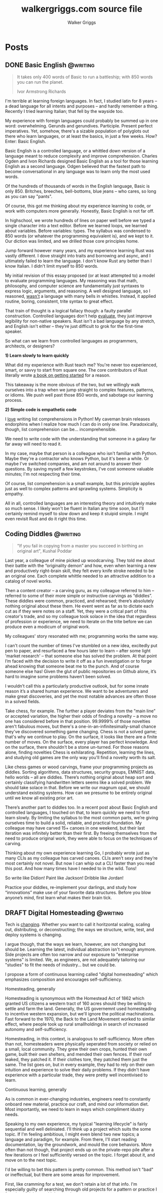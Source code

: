 :CONFIG:
#+hugo_base_dir: ./
#+hugo_section: ./
#+hugo_weight: auto
#+hugo_autoset_lastmod: t

#+seq_todo: TODO DRAFT DONE
#+options: creator:t
#+property: header-args :eval never-export
:END:

#+title: walkergriggs.com source file
#+author: Walker Griggs
#+email: walkergriggs.com

#+macro: youtube @@html:<iframe src="https://www.youtube-nocookie.com/embed/$1" allowfullscreen title="YouTube"></iframe>@@

#+hugo_paired_shortcodes: youtube

* Posts
:PROPERTIES:
:export_hugo_section: posts
:END:
** DONE Basic English                                              :@writing:
:PROPERTIES:
:export_file_name: basic_english
:export_date: 2022-08-03
:END:

#+BEGIN_QUOTE
It takes only 400 words of Basic to run a battleship; with 850 words you can run the planet.

Ivor Armstrong Richards
#+END_QUOTE

I'm terrible at learning foreign languages. In fact, I studied latin for 8 years -- a dead language for all intents and purposes -- and hardly remember a thing. Recently I tried learning Italian; that fell by the wayside too.

My experience with foreign languages could probably be summed up in one word: overwhelming. Gerunds and gerundives. Participle. Present perfect imperatives. Yet, somehow, there's a sizable population of polyglots out there who learn languages, or at least the basics, in just a few weeks. How? Enter: Basic English.

Basic English is a controlled language, or a whittled down version of a language meant to reduce complexity and improve comprehension. Charles Ogden and Ivon Richards designed Basic English as a tool for those learning English as a second language. Odgen believed that the fastest path to become conversational in any language was to learn only the most used words.

Of the hundreds of thousands of words in the English language, Basic is only 850. Britches, breeches, bell-bottoms, blue jeans -- who cares, so long as you can say "pants".

Of course, this got me thinking about my experience learning to code, or work with computers more generally. Honestly, Basic English is not far off.

In highschool, we wrote hundreds of lines on paper well before we typed a single character into a text editor. Before we learned loops, we learned about variables. Before variables: types. The syllabus was condensed to 850 words (or whatever the programming equivalent is), and we kept to it. Our diction was limited, and we drilled those core principles home.

Jump forward however many years, and my experience learning Rust was vastly different. I dove straight into traits and borrowing and async, and I ultimately failed to learn the language. I don't know Rust any better than I know Italian. I didn't limit myself to 850 words.

My initial revision of this essay proposed (or at least attempted to) a model to evaluate programming languages. My reasoning was that math, philosophy, and computer science are fundamentally just syntaxes to express logic, arguments, and reasoning. A well designed language, so I reasoned, _wasn't_ a language with many bells in whistles. Instead, it applied routine, boring, consistent, trite syntax to great effect.

That train of thought is a logical fallacy though: a faulty parallel construction. Controlled languages don't help _evaluate_, they just improve legibility for non-native speakers. Rust isn't a bad language by any stretch, and English isn't either -- they're just difficult to grok for the first-time speaker.

So what can we learn from controlled languages as programmers, architects, or designers?

**1) Learn slowly to learn quickly**

What did my experience with Rust teach me? You're never too experienced, smart, or savvy to start from square one. The core contributors of Rust literally wrote [[https://doc.rust-lang.org/stable/book/][a book on getting started]] for a reason.

This takeaway is the more obvious of the two, but we willingly walk ourselves into a trap when we jump straight to complex features, patterns, or idioms. We push well past those 850 words, and sabotage our learning process.

**2) Simple code is empathetic code**

I _love_ writing list comprehensions in Python! My caveman brain releases endorphins when I realize how much I can do in only one line. Paradoxically, though, list comprehension can be... incomprehensible.

We need to write code with the understanding that someone in a galaxy far far away will need to read it.

In my case, maybe that person is a colleague who isn't familiar with Python. Maybe they're a contractor who knows Python, but it's been a while. Or maybe I've switched companies, and am not around to answer their questions. By saving myself a few keystrokes, I've cost someone valuable minutes; I'm not respecting their time.

Of course, list comprehension is a small example, but this principle applies just as well to complex patterns and sprawling systems. Simplicity is empathy.

All in all, controlled languages are an interesting theory and intuitively make so much sense. I likely won't be fluent in Italian any time soon, but I'll certainly remind myself to slow down and keep it stuipid simple. I might even revisit Rust and do it right this time.
** Coding Diddles                                                  :@writing:
:PROPERTIES:
:export_file_name: coding_diddles
:export_date: 2022-08-07
:END:

#+begin_quote
"If you fail in copying from a master you succeed in birthing an original art", Kushal Poddar
#+end_quote

Last year, a colleague of mine picked up woodcarving. They told me about their battle with the “originality demon” and how, even when learning a new and productively right-brain skill, they felt every knife stroke needed to be an original one. Each complete whittle needed to an attractive addition to a catalog of novel works.

Then a content creator – a carving guru, as my colleague referred to him – referred to some of their more simple or instructive carvings as “diddles”. These diddles were common, practiced, and rehearsed; there’s absolutely nothing original about these them. He event went as far as to dictate each cut as if they were notes on a staff. Yet, they were a critical part of this creator's trade, and so my colleague took solace in the idea that regardless of profession or experience, we need to iterate on the trite before we can produce even a modicum of original work.

My colleagues' story resonated with me; programming works the same way.

I can't count the number of times I've stumbled on a new idea, excitedly put pen to paper, and resurfaced a few hours later to learn -- after some light 'market research' -- that someone else has solved the problem. At that point I’m faced with the decision to write it off as a fun investigation or to forge ahead knowing that someone beat me to the punch. And of course someone else has! Given the glut of public repositories on Github alone, it’s hard to imagine some problems haven’t been solved.

I wouldn’t call this a particularly productive outlook, but for some innate reason it’s a shared human experience. We want to be adventurers and make great discoveries, and yet the most notable advances are often those in a solved fields.

Take chess, for example. The further a player deviates from the "main line" or accepted variation, the higher their odds of finding a novelty -- a move no one has considered before in that position. 99.9999% of those novelties aren't fabulous moves, but there's a one-in-an-infinitesimally-small chance they've discovered something game changing. Chess is not a solved game; that's why we continue to play. On the surface, it looks like there are a finite number of moves. On the surface, every player has perfect knowledge. And on the surface, there shouldn't be a stone un-turned. For those reasons alone, finding novelties Chess is exhilarating. Repetition, learning the lines, and studying old games are the only way you'll find a novelty worth its salt.

Like chess games or wood carvings, frame your programming projects as diddles. Sorting algorithms, data structures, security groups, EMNIST data, hello worlds – all are diddles. There’s nothing original about heap sort and certainly classifying handwritten letters seems like a solved problem. We should take solace in that. Before we write our magnum opal, we should understand existing systems. How can we presume to be entirely original until we know all existing prior art.

There’s another part to diddles too. In a recent post about Basic English and controlled languages, I touched on that, to learn quickly we need to first learn slowly. By limiting the syllabus to the most common parts, we’re giving ourselves time to build a solid, reliable, and practical foundation. My colleague may have carved 15+ canoes in one weekend, but their last iteration was infinitely better than their first. By freeing themselves from the need to produce original work, they were able to focus on the techniques of carving.

Thinking about my own experience learning Go, I probably wrote just as many CLIs as my colleague has carved canoes. CLIs aren’t sexy and they’re most certainly not novel. But now I can whip out a CLI faster than you read this post. And how many times have I needed to in the wild. Tons!

So write like Didion! Paint like Jackson! Dribble like Jordan!

Practice your diddles, re-implement your darlings, and study how “innovations” make use of your favorite data structures. Before you blow anyone’s mind, first learn what makes their brain tick.

** DRAFT Digital Homesteading                                      :@writing:
:PROPERTIES:
:export_file_name: digital_homesteading
:export_date: 2021-12-08
:END:

Tech is [[https://trends.google.com/trends/explore?cat=5&date=2011-01-01%202021-01-01&q=%2Fm%2F011spz0k,%2Fg%2F11b7lxp79d,%2Fm%2F0wkcjgj][changing]]. Whether you want to call it horitzontal scaling, scaling out, distributing, or deconstructing; the ways we structure, write, test, and deploy systems is changing.

I argue though, that the ways we learn, however, are not changing but should be. Learning the latest, individual abstraction isn't enough anymore. Side projects are often too narrow and our exposure to "enterprise systems" is limited. We, as engineers, are not adequately tailoring our "studies" to fit the needs of industry... but we could be.

I propose a form of continuous learning called "digital homesteading" which emphasizes composition and encourages self-sufficiency.

**** Homesteading, generally

Homesteading is synonymous with the Homestead Act of 1862 which granted US citizens a western tract of 160 acres should they be willing to settle and farm the land. Generally, the US governemnt used homesteading to incentive western expansion, but we'll ignore the political machinations. Fast forward to the 1970, the Back to the Land Movement worked to similar effect, where people took up rural smallholdings in search of increased autonomy and self-sufficiency.

Homesteading, in this context, is analogous to self-sufficiency. More often than not, homesteaders were physically seperated from society or relied on a small, local community. They grew their own crops, hunted their own game, built their own shelters, and mended their own fences. If their roof leaked, they patched it. If their clothes tore, they patched them just the same. The list goes on, but in every example, they had to rely on their own intuition and experience to solve their daily problems. If they didn't have experience with a particular trade, they were pretty well incentivised to learn.

**** Continuous learning, generally

As is common in ever-changing industries, engineers need to constantly onboard new material, practice our craft, and mind our information diet. Most importantly, we need to learn in ways which compliment idustry needs.

Speaking to my own experience, my typical "learning lifecycle" is fairly sequential and well deliniated. I'll think up a project which suits the some topic. If I'm feeling ambitious, I might even blend two new topics; a language and paradigm, for example. From there, I'll start reading documentation, lay the groundwork, and mould the core behaviors. More often than not though, that project ends up on the private-repo pile after a few iterations or I feel sufficiently versed on the topic. I forget about it, and move on to the next topic.

I'd be willing to bet this pattern is pretty common. This method isn't "bad" or ineffectual, but there are some areas for improvement.

First, like cramming for a test, we don't retain a lot of that info. I'm especially guilty of searching through old projects for a pattern or practice I found useful, but couldn't reproduce.

Perhaps more importatnly, these projects also exist in a vacuum. We understand the bounds of the topic in isolation, but don't always see the interaction between two systems. Think of this like unit testing vs integration testing; one isolates behaviors and mocks the bounderies, the other encapulates behavior and instead focuses on interacton.

See again: "we need to learn in ways which compliment industry needs".

**** Homesteading meets continuous learning

So far we've touched on homesteading and continuous learning in practice. Let's bridge that gap by first reviewing examples of what I consider to be digital homesteading in practice, and then using those examples to derrive a few characteristics of digital homsteading in theory.

The most approachable example is a homelab (note the shared root: "home"). An average homelab might be a few rasberry pis as "compute nodes", an old laptop repurposed as a NAS, or maybe a desktop as a router. You, as the "homesteader", might run KVM or ESXI (type 1 hypervisors) on a makeshift server. You might run Telegraf, InfluxDB, and Grafana to collect, store, and visualize hardware metrics. You might also setup a home network with Pfsense and stream movies with Plex. Slowly, you're building out an ecosystem of systems and services.

Another example. Say you're in the market for a new graphics card, but are having trouble following the various stock trackers, raffles, and notifications. You might write a web app that lets you define alerts through a simple domain specific language. Of course, your friends on discord or slack or IRC want to use that app too. Everyone loves a good chatbot and there are lots of off the shelf solutions, but maybe you want to write your own. You'll want to understand the bots failure modes, so you setup Rollbar or Sentry to error tracking. Maybe you'll even want to push soft touch alerts to your home, so you write a Philip Hue integration. The possibilities are endless.

In both examples,
- We're building an ecosystem. We're layering services or systems which interact with and complement eachother.
- Our services persistent, but not production.
- The individual components span multiple layers.
- Each service provides useful but not vital functionality
- We're self sufficient along at least one vertical.

***** Ecosystem
We're not just considering how an individual component behaves, but how multiple systems interact. Enterprise servces are transitioning to horizontal systems of scale, and we need to factor that into our design process.

Consider your digital homestead. Where is the barn in relation to the fields? The food cellar? Have we considered how the three systems work in concert? With regards to our more tangible example: have we considered how our discord bot pulls information from the web app? Are they tighly coupled? Does the webapp implement any business logic, or just expose the DSL? Do the latest stock alerts need to be persisted, or only cached?

***** Persistent

Digital homesteads should run around the clock. According to the 2020 Stack Overflow Survey, DevOps and Site Reliability Engineers are value multipliers in enterprise environments.

#+BEGIN_QUOTE
Site reliability engineers and DevOps specialists remain among the highest paid individual contributor roles. 80% of respondents believe that DevOps is at least somewhat important, and 44% work at organizations with at least one dedicated DevOps employee.
#+END_QUOTE

Persistent homesteads go beyond SRE though. When we take responsibility for supporting every stage of software development -- when we're product owners responding to feature requests, senior leadership driving priority, on-call operators triaging downed systems, SRE debuggig service blips, and DevOps implementing resilient runtime environments -- we're service owners.

Service ownership is overlooked in the majority of continuous learning projects, despite it being such a critical facet of successful enterprise services.


***** Span multiple layers
It's important to think about where and how things are run. This diversity adds perspective

***** Useful but not vital
This bullet ties back to the "persistent but not production" mantra. You're only going to resent your digital homestead if you rely on it for "business critical" tasks. These systems will be flawed, they will take time, they will break, and you will need to fix them.

Hosting an SMTP server for your professional email or writing a React clone for an enterprise service is objectively a bad idea. In the end of the day, we're not looking to reinvent the wheel, but to instead understand why the wheel is fabulous, how the wheel is fallable, and how the wheel can be leveraged to great success.

If we give our homestead value, we'll stay invested. If we rely on our homestead to feed the neighborhood, we risk a famine.

***** Self-sufficient
In self-sufficiency, we find the most valuable lessons. If something isn't readily available, we can write it ourselves. If we aren't immediately sure how to write it ourselves, we can learn through trial and error.

Of course you could follow this rule to an extreme -- I'm not suggesting we write our own compilers (though you certainly could challenge yourself). I'm suggesting that in an industry of higher order abstarctions, we might consider our own Back to the Land Movement.

** TODO State Machines All the Way Down                            :@writing:
:PROPERTIES:
:export_file_name: state_machines_all_the_way_down
:export_date: 2020-06-06
:END:

** TODO A Standard for Password Management                          :@devlog:
:PROPERTIES:
:export_file_name: standard_for_password_management
:export_date: 2021-12-06
:END:
**** tldr;
Passwords are inherently insecure. We've layered a number of secure practices (some consumer facing, others system facnig) like MFA, security questions, oauth, and OIDC to complimen passwords and have built supporting systems like password managers to enable users to reliably and safely use sufficiently secure passwords, but we haven't written a standard for password management.

I propose a standard set of endpoints which let users, or password managers by proxy, programatically manage their passwords.

Use case: Say a user has 100 accounts at 100 different websites. Some, but not all support MFA. The user wants to rotate their passwords semi-regularly. Currently, they have to visit each of the 100 websites, login, navigate through unique account settings,  manually update their password, and update their password manager.

Instead, a user should be able to press one button in their password manager which will programatically generate a new password and update the account settings through the proposed endpoints. Better yet, the password manager should do this automatically every N days without the user needing to trigger the process.

** DONE Learning Go Generics with Advent of Code                    :@devlog:
:PROPERTIES:
:export_file_name: learning_go_generics_with_aoc
:export_date: 2021-12-15
:END:

/This post is a living draft and may be revised. If you have any comments, questions, or concerns, please reach out./

Yesterday, the Go core team released [[https://go.dev/blog/go1.18beta1][go1.18beta1]] which formally introduces generics. There isn't a whole lot of info circulating yet aside from git history and [[https://groups.google.com/g/golang-nuts][go-nuts]] experiments, but the overall reception feels very positive.

Personally, I've been hands on with generics for the better part of a week all thanks to the [[https://adventofcode.com][Advent of Code]], which has been the perfect venue to take generics for a spin. If you're not familiar with AOC...

#+BEGIN_QUOTE
Advent of Code is an advent calendar of small programming puzzles for a variety of skill sets and skill levels that can be solved in any programming language you like. People use them as a speed contest, interview prep, company training, university coursework, practice problems, or to challenge each other.

You don't need a computer science background to participate - just a little programming knowledge and some problem solving skills will get you pretty far. Nor do you need a fancy computer; every problem has a solution that completes in at most 15 seconds on ten-year-old hardware. -- [[http://was.tl/][Eric Wastl]]
#+END_QUOTE

This article will cover the basics of generics (or enough to get you started) and uses my AOC experiments a case study.

**** Generics, generally

Go feels immediately more flexible with generics. The language is less prescriptive but still opinionated, and the implementation feels wonderfully idiomatic. But what do I mean by that?

For starters, generics feel very low-touch from a developers point of view. They've only added three new features:

- Type parameters for functions and types
- Type sets defined by interfaces
- Type inference

***** Type parameters

Type parameters are one or more name-type parings that look visually similar to our standard parameters; the only difference being type params are surrounded by square brackets, not parentheses. The square brackets, thankfully, are a consistent syntax you'll see used in struct declarations and variable initialization.

#+BEGIN_SRC go
[a, b constraint1, c constraint2]
#+END_SRC

Consider the ~Max~ function you've written dozens of times. We can now replace our strongly typed numeric like ~int32~ or ~float64~ with a far more permissible type parameter ~T~. ~T~, in this instance, is any type which fulfills the ~Ordered~ constraint (which we'll circle back to constraints shortly).

#+BEGIN_SRC go
func Max[T constraints.Ordered](x, y T) T {
    if x > y {
        return x
    }
    return y
}
#+END_SRC

When we call this function, we have to explicitly pass the type argument as part of the functions instantiation. Instatiation is a two part process where the compiler...

1. substitutes the type argument for all instances of the respective type parameter. In our case, the two ~T~ arguments and one return value are swapped to be ~int~ specifically.
2. checks that the two function arguments implement the constraints. The compiler will fail to instantiate if this step fails. Again, in our case, the compiler checks that 3 and 4 satisfy the ~Ordered~ constraint.

#+BEGIN_SRC go
max := Max[int](3,4)
#+END_SRC

It's also worth pointing our that the function call above both instantiates and runs the function. We could instantiate the function separately, which might be a slight optimisation in some cases.

#+BEGIN_SRC go
maxInt := Max[int]

max := maxInt(3,4)
#+END_SRC

As for data structures, these type parameters work the same way. Types can optionally have a type parameter list, and methods of that type must declare matching type lists in the receiver.

#+BEGIN_SRC go
type Grid[T any] struct {
    values        []T
    height, width int
}

func (g *Grid[T]) At(x, y int) T {
    return g.Values[(g.height * y) + x]
}

var grid Grid[int]
#+END_SRC

Notice the ~any~ keyword? It's now an alias for ~interface{}~!

***** Type sets and constraints

So what are these "constraints" we've been tossing around?

Constraints are a new package in the standard library that describe type sets. Type sets are just lists of types which satisfy some target behavior. For example, the ~Signed~ constraint is the set of all signed integer types, and the ~Integer~ constraint is the union of ~Signed~ and ~Unsigned~. To check if a type satisfies a constraint, the compiler just checks if that type is an element in the constraint's type set.

At the time of writing this, there are only six, simple constraints: ~Signed~, ~Unsigned~, ~Integer~, ~Float~, ~Complex~, and ~Ordered~. ~Ordered~ is the most permissive and includes all floats, integers, and strings; and was the constraint I reached for most often in initial testing.

#+BEGIN_SRC go
// Signed is a constraint that permits any signed integer type.
// If future releases of Go add new predeclared signed integer types,
// this constraint will be modified to include them.
type Signed interface {
        ~int | ~int8 | ~int16 | ~int32 | ~int64
}

// Integer is a constraint that permits any integer type.
// If future releases of Go add new predeclared integer types,
// this constraint will be modified to include them.
type Integer interface {
        Signed | Unsigned
}
#+END_SRC

You may have also noticed that these constraints are actually interfaces under the hood. Traditionally, interfaces have defined a 'method set' and every type which implements those methods implements that interface.

The other perspective, and one which is more relevant to generics, is that interfaces describe a set of /types/ and the method set is only a means by which we filter the set of /all types/ -- the empty interface. It seems only reasonable then that we should be able add a specific type to that list directly.

Well, as of ~1.18beta1~, interfaces /can/ enumerate types directly by way of a type set (~Signed | Unsigned~, for example). Of course, method sets as we have known then are still 100% compatible and preferred in many cases.

In summary, type constraints are just interfaces and the types which satisfy those constraints are those enumerated by the interface. When you're defining a generic function with a constraint, you're basically defining a big list of all possible argument types.

For now, this flavor of type set interfaces can only be used as function constraints, but in the future I would like to see variables loosely typed according to a given constraint.

**** Advent of Code

Day 9 or "Smoke Basin" is a fun exercise in navigating grids which boils down to "can you find elements in a grid in which all surrounding 'neighbors' are larger than it". Before we dive into the puzzle logic, lets setup our data structures.

Fortunately, grids are common data structures in the Advent of Code, but unfortunately one that I've rewritten a number of times depending on the element type. My preferred approach is to structure the grid as a list and to define several helper methods to access elements with X,Y coordinates.

We'll need to directly compare Grid elements but would like this to be reused for, say, ASCII characters in the future, so the ~Ordered~ constraint makes the most sense.

#+BEGIN_SRC go
type Point struct {
        X, Y int
}

type Grid[T constraints.Ordered] struct {
        H, W int
        Vals []T
}
#+END_SRC

As for the helper methods, notice how the function receivers also specify the generic type ~T~? That tells the compiler that these methods are applicable to any Grid which meets its constraint. A receiver like ~(g *Grid[int])~ would only be applicable to integer grids. Otherwise these are standard helper methods to access generic values in the grid, either by point coordinates, index, or relative direction.

#+BEGIN_SRC go
// Index returns the integer index value for a grid element given some point.
func (g *Grid[T]) Index(p *Point) int {
        return (p.Y * g.W) + p.X
}

// Point returns the a point object for a grid element given some index.
func (g *Grid[T]) Point(i int) *Point {
        return &Point{
                X: i % g.W,
                Y: i / g.W,
        }
}

// At returns the element found at some given point.
func (g *Grid[T]) At(p *Point) T {
        return g.Vals[g.Index(p)]
}

// InBounds returns true if the point is within the grid, and false if not.
func (g *Grid[T]) InBounds(p *Point) bool {
        return p.X >= 0 && p.X < g.W &&
                p.Y >= 0 && p.Y < g.H
}

// Neighbors returns a list of point objects for each (in-bound) element of the
// grid, given a list of directions. For example, the direction (1,0) would be
// the point to the right.
func (g *Grid[T]) Neighbors(p *Point, directions []*Point) (points []*Point) {
        for _, direction := range directions {
                tmp := p.Add(direction)
                if g.InBounds(tmp) {
                        points = append(points, tmp)
                }
        }
        return
}
#+END_SRC

Finally, the puzzle logic.

The puzzle input for day 9 was a grid of integers where each point represented the depth of the sea floor with 0 being the lowest and 9 being the highest. The first part of the puzzle is to find all of the low points (a point where the neighboring values are all greater) and add their values.

A simple solution is to iterate over the grid, check if each point is a "low point", and add the low point's values to a running total. There are a number of optimizations we could make here, but lets stick with the direct approach first.

#+BEGIN_SRC go
// IsLowPoint returns true if the given Point is lower than all its neighbors,
// and false if not.
func IsLowPoint[T constraints.Ordered](grid Grid[T], target *Point) bool {
        for _, p := range grid.Neighbors(point, FOUR_AXIS_DIRECTIONS) {
                if grid.At(p) <= grid.At(target) {
                        return false
                }
        }
        return true
}

// LowPoints returns a list of Points which correspond to all the low points in
// some given grid.
func LowPoints[T constraints.Ordered](grid Grid[T]) (points []*Point) {
        for i := range grid.Vals {
                point := grid.Point(i)
                if IsLowPoint(grid, point) {
                        points = append(points, point)
                }
        }
        return
}

// PartOne returns the sum of the values of all the low points in some given
// grid.
func PartOne(grid Grid[int]) (sum int) {
        for _, point := range LowPoints(grid) {
                sum += grid.At(point) + 1
        }
        return
}
#+END_SRC

A few things to note. In ~PartOne~, we're actually specifying that our generic grid is a grid of integers. Although the addition operator is technically defined on strings for concatenation, the compiler knows that the return value must be an integer and the ~Ordered~ type set includes strings and floats. So to guarantee type safely, the compiler will enforce a strongly typed grid. The ~LowPoints~ and ~IsLowPoint~ functions only ever perform comparisons on grid values, so those can stay generic.

Part two is an iteration on the Grid we've just written, so I'll leave that as an exercise for you.

**** Final thoughts

Up until ~1.18beta1~, I was frequently copying and pasting data structures and helper methods. In the best case, that led to code duplication. In the worst case, that led to unnecessary extraction and  abstraction. Generics feel like a handy way to inject flexibility into your code without resorting to re-use or adapter patterns, for example. That said, I'll have to see sufficiently complex implementations to form any lasting opinions.

At this point, I worry that -- like any new, shiny tool -- developers will look to cram generics wherever they can. Frankly, I think that generics will make the biggest impact in standard libraries -- not your application backend. The most obvious example is ~math~, where currently /every/ function takes a ~float64~ and requires a significant amount of casting if you're working with integers (~int(math.Abs(float64(value)))~).

As for AOC, I'm all for using [[https://pkg.go.dev/container/heap][container/heap]] to implement a priority queue once in a while, but rewriting methods like ~Abs~, ~Max~, and ~Min~ is slow and inefficient. Even the standard 2-dimensional grid gets repetitive after a while. As a result, puzzlers have written their own [[https://github.com/Bogdanp/awesome-advent-of-code#go][libraries of helper methods]] to speed things along; contents range from simple data structures to stdin readers tailored to AOCs input.

I tried writing a library myself last year, but it felt brittle. Grids wont always contain integers and I should be able to compare strings just as easy as numerics. Interfaces might have been an option, but felt clumsy for my use case.

Enter: generics. I'm taking another stab with the help of ~1.18beta1~ -- all contributions are welcome.

** DONE ZNC, the right way                                          :@devlog:
:PROPERTIES:
:export_file_name: znc_the_right_way
:export_date: 2021-10-13
:END:
I've setup [[https://wiki.znc.in/ZNC][ZNC]] one too many times.

Sometimes I forget it's [[https://en.wikipedia.org/wiki/Riding_shotgun][riding shotgun]] on a spare droplet heading to the trash heap. Other times, my payment method expires and so too does the instance. Other times I'm too lazy to host it in the cloud at all, so I run it locally. In any case, today I wanted to set up ZNC the right way... for the last time.

I also want to document the process for posterity and stop scouring the web for the same articles time after time.

The TODO list for today:
- Setup a dedicated domain
- Provision a dedicated droplet, hosted on [[https://www.digitalocean.com/][DigitalOcean]]
- Configure separate listeners for IRC and HTTP traffic
- Generate an SSL cert with [[https://letsencrypt.org/][LetsEncrypt]]
- Setup [[https://nginx.org/en/][Nginx]] to terminate SSL traffic and proxy to ZNC

*** Dedicated domain and droplet
I'll gloss over the relatively simple steps like [[https://www.digitalocean.com/community/tutorials/initial-server-setup-with-ubuntu-20-04][provisioning a droplet]], [[https://www.digitalocean.com/community/tutorials/how-to-set-up-a-firewall-with-ufw-on-ubuntu-20-04][securing the firewall]], [[https://wiki.znc.in/Installation][installing ZNC]], and [[https://www.digitalocean.com/community/tutorials/how-to-point-to-digitalocean-nameservers-from-common-domain-registrars][purchasing a domain]].

tldr; I...
1. Provisioned a droplet.
2. Purchased a new domain. I opted for a ~.chat~ TLD because I thought it was appropriate
3. Directed the registrar to DigitalOcean's nameservers. Consolidating behind a single control panel makes life much easier.
4. Created an A record with an ~irc~ subdomain pointing at the IP of my new droplet.

For the remainder of this post, I'll use ~irc.example.chat~ as my placeholder domain!

*** Configuring ZNC
How you configure ZNC is a matter of personal taste. I opt to load fairly standard modules like [[https://wiki.znc.in/Chansaver][chanserver]], [[https://wiki.znc.in/Fail2ban][fail2ban]], [[https://wiki.znc.in/Log][log]], and [[https://wiki.znc.in/Identfile][identfile]] but feel free to go crazy! One thing that is important to mention though, are the separate listeners.

I created one listener for SSL IRC traffic over 6697 and one listener for non-SSL HTTP traffic over 8080. The web listener has SSL disabled because 1) it's only a self signed cert 2) it's only hosting to ~localhost~.

#+BEGIN_SRC xml
<Listener listener0>
    AllowIRC = true
    AllowWeb = false
    IPv4 = true
    IPv6 = false
    Port = 6697
    SSL = true
    URIPrefix = /
</Listener>

<Listener listener1>
    AllowIRC = false
    AllowWeb = true
    Host = localhost
    IPv4 = true
    IPv6 = false
    Port = 8080
    SSL = false
    URIPrefix = /
</Listener>
#+END_SRC

*** Configuring Nginx
I'll first preface this section by saying: I'm not an Nginx wizard by any means. In fact, most of this configuration comes from the [[https://www.nginx.com/blog/using-free-ssltls-certificates-from-lets-encrypt-with-nginx/][Nginx blog]] and [[https://stackoverflow.com/questions/34236949/znc-on-a-subdomain-with-nginx-reverse-proxy][Stack Overflow]].

Before we can generate a certificate, we want to add a basic configuration. I dropped a file in ~/etc/nginx/config.d~ and create a softlink to ~sites-available~ and ~sites-enabled~.

#+BEGIN_SRC bash
touch /etc/nging/config.d/irc.example.chat
ln -s /etc/nginx/config.d/irc.example.chat /etc/nginx/sites-available
ln -s /etc/nginx/config.d/irc.example.chat /etc/nginx/sites-enabled
#+END_SRC

I then edited the parent configuration. Fortunately, it's fairly readable; nginx will proxy all SSL traffic from ~irc.example.chat~ to our ZNC localhost listener. We can also set a few headers in the process.

#+BEGIN_SRC text
server {
    listen      443 ssl http2;
    server_name irc.example.chat;
    access_log  /var/log/nginx/irc.log combined;

    location / {
        proxy_pass http://127.0.0.1:8080;
        proxy_set_header      Host             $host;
        proxy_set_header      X-Real-IP        $remote_addr;
        proxy_set_header      X-Forwarded-For  $proxy_add_x_forwarded_for;
        proxy_set_header      X-Client-Verify  SUCCESS;
        proxy_set_header      X-Client-DN      $ssl_client_s_dn;
        proxy_set_header      X-SSL-Subject    $ssl_client_s_dn;
        proxy_set_header      X-SSL-Issuer     $ssl_client_i_dn;
        proxy_read_timeout    1800;
        proxy_connect_timeout 1800;
    }
}
#+END_SRC

The ~ssl_certificate~ configs will be added by ~certbot~ in the next step. If they aren't added for whatever reason, they should look something like...

#+BEGIN_SRC text
ssl_certificate     /etc/letsencrypt/live/irc.example.chat/fullchain.pem;
ssl_certificate_key /etc/letsencrypt/live/irc.example.chat/privkey.pem;
#+END_SRC

*** Generating certs with LetsEncrypt
Now the fun part, and the reason to setup the domain in the first place. I used the [[https://www.eff.org/][EFF's]] handy [[https://certbot.eff.org/][certbot]] with Nginx drivers to provision a cert with LetsEncrypt. Technically the Nginx drivers aren't necessary -- you could provision the certs directly -- but the added config editor is a nice feature.

~certbot~ took care of just about everything!

#+BEGIN_SRC bash
sudo apt-get install certbot python3-certbot-nginx

certbot --nginx -d irc.example.chat
#+END_SRC

I say "just about" because these certs still expire every 90 days. I'm guaranteed to forget about the cert, so I set a cron job (~sudo crontab -e~) to renew the cert every week.

#+BEGIN_SRC text
0 0 * * 0 certbox renew --quiet
#+END_SRC

*** Configuring Weechat
The last step of any ZNC install is to setup your client. I use [[https://weechat.org/][Weechat]], so the next steps may be different for you.

Weechat needs to validate ZNC's SSL cert to connect over ~6697~, so grab the SSL certificate fingerprint from the droplet first.

#+BEGIN_SRC bash
cat ~/.znc/znc.pem \
    | openssl x509 -sha512 -fingerprint -noout \
    | tr -d ':' \
    | tr 'A-Z' 'a-z' \
    | cut -d = -f 2
#+END_SRC

On the weechat client, I added the ~ZNC~ server with a default network, set the fingerprint, connected, and saved my changes. One detail that I forget constantly: these creds aren't your network creds, they're your ZNC creds.

#+BEGIN_SRC text
/server add ZNC irc.example.chat/6697 -ssl -username=username/network -password=password
/set irc.server.ZNC.ssl_fingerprint <fingerprint>
/connect ZNC
/save
#+END_SRC

Most networks require you to authenticate with SASL these days, which I set through Weechat. Another option is to load the SASL module and set your credentials through the web console.

#+BEGIN_SRC text
/msg *Status LoadMod sasl
/msg *SASL Set nick pass
/msg *SASL RequireAuth true
#+END_SRC

And that's about it. We've setup the A record for our domain, configured separate HTTP and IRC listeners for ZNC, generated an SSL cert through LetsEncrypt, proxied web traffic to ZNC with Nginx, and connected securely with Weechat. A pretty productive afternoon!

If you'd like to chat, you can find me on [[https://libera.chat/][libera.chat]]!

** DONE A Year with Emacs                                           :@devlog:
:PROPERTIES:
:export_file_name: a_year_with_emacs
:export_date: 2017-01-05
:END:

_It is important to preface that everything in this article is opinion and based off (roughly) a year of heavy Emacs usage. It is also important to know that this article will be updated along side my configuration and tastes. So without further ado..._

We all know Emacs is an immensely powerful beast. We also know how easy it is to venture down a rabbit hole of elisp and never surface. I liken it to a carpenter replacing a door. After removing the old door, he notices the hinges are askew. He removes the hinges only to notice rot in the door frame. By the time he replaces the frame, he notices a slight difference in shade between the new frame and old moldings... The learning curve for Emacs is wonderfully circular. That being said, I would like to take a moment and explain my configuration in moderate detail.

Before I get too technical, I should probably explain my fascination and reservation with Emacs. Brief background: I was forced into using Emacs when the only other editor on the lab machines was Gedit (and Vi, but we'll forget about that for now). In all honestly, it was quite a hassle. I began compiling a minimal init.el out of necessity. Linum, flyspell, you name it. It was certainly a gradual transition from cushy Atom, but, after a long while, it became an addiction. It wasn't until I discovered a keyboard designed with Emacs in mind (Atreus) did I see Emacs (and the devoted community) in all of its glory.

As for my reservations...

#+begin_quote
The learning curve is far too steep. My time is best spent elsewhere.
#+end_quote

WRONG. The weeks of struggling with Meta keys and Emacs pinkie pays off. Trust me. My workflow has increased substantially, and I feel extraordinarily comfortable in my configuration. Granted, emacs is truly a lifestyle. Embrace it.

#+begin_quote
It's a bloated editor packed with legacy functionality. The startup time is just too long!
#+end_quote

MYTH. You think Emacs is too heavy for you system? Try running Eclipse and Chrome simultaneously and then get back to me. As long as your config file is optimized (cough cough 'use-package'), the startup time won't be longer than a couple of seconds. Granted, on a system with limited resources, Vi may be a better option. Which brings me to my biggest qualm. Vi is an editor. Emacs is an editor AND IDE. When remoting into a server, I'm not about to Xforward a fully functional Emacs when bandwidth and memory are scarce. For that reason, I keep a modest .vimrc on hand for some quick cli editing.

**** Configuration
***** melpa and use-package

Melpa is a very common package manager for Emacs. I try not to rely on it, though it certainly comes in handy. The simple (and recommended) solution...

#+begin_src lisp
;; Melpa
(require 'package)
(setq package-enable-at-startup nil)
(add-to-list 'package-archives
  '("melpa" . "https://melpa.org/packages/"))
(add-to-list 'package-archives
  '("melpa-stable" . "http://stable.melpa.org/packages/"))
#+end_src

Now it wasn't until a friend picked through my config when I learned about 'use-package'. UP is a wonderful macro written by John Wiegley that declares and isolates packages in your config. Each package can then be initialized, configured, and bound independently. This is a must use...

#+begin_src lisp
;; Bootstrap 'use-package'
(unless (package-installed-p 'use-package)
    (package-refresh-contents)
    (package-install 'use-package))
(setq use-package-verbose t)
#+end_src

***** tabs / whitespace

The next few go hand in hand: tabs and whitespace. I'd like to reiterate, these are simply opinions. Feel free to disagree, but I cannot stand tabs in my code. Tab size varies across environments but a space will ALWAYS be one column. Case closed. That being said, tab functionality is quite nice, so I've turned indent-tabs-mode to nil. Simply...

#+begin_src lisp
(setq-default indent-tabs-mode nil)
(setq-default tab-width 2)
#+end_src

The next is an acquired taste: whitespace-mode. Ever since I properly configured my whitespace (invisibles) to be tastefully visible, I've grown to appreciate the subtly clean code. Trailing whitespace / unnecessary new lines have since disappeared.

#+begin_src lisp
;; Whitespace
(use-package whitespace
    :bind (("C-c C-w" . whitespace-mode))
    :init
    (dolist (hook '(prog-mode-hook text-mode-hook conf-mode-hook))
        (add-hook hook #'whitespace-mode))
    :config
    (add-hook 'prog-mode-hook 'whitespace-mode)
    (global-whitespace-mode t) ;; Whitespace ON.
    (setq whitespace-global-modes '(not org-mode))
    (setq whitespace-line-column 80) ;; Set indent limit.
    (setq whitespace-display-mappings
    '(
        (space-mark 32 [183] [46])
        (newline-mark 10 [172 10])
        (tab-mark 9 [9655 9] [92 9]))))
#+end_src

Here, I've remapped the display for the space, newline, and tab to suit my taste. Whitespace is shown on pretty much every mode except org (where it really is never needed). Other than that, lines over 80 columns are highlighted. Simple and lovely.

***** helm

Helm is a package that I never knew I needed, until I started using it. It's described as an incremental completion and selection narrowing framework. Essentially, it gives me proper control over buffers, files, and commands similar to Smex (with a Neotree feel). Helm, however, is capably of out of order regex matching which is surprisingly uncommon.

Here, I've remapped the helm key bindings to reflect standard C-x C-f / tab-complete functionality.

#+begin_src lisp
;; Helm
(use-package helm
    :ensure t
    :bind
    (("M-x" . helm-M-x)
    ("C-x C-f" . helm-find-files))
    :config
    (setq helm-split-window-in-side-p        t  ;; opens helm inside window
          helm-move-to-line-cycle-in-source  t
          helm-autoresize-min-height         20
          helm-autoresize-max-height         40
          helm-scroll-amount                 8)
    (define-key helm-map (kbd "<tab>") 'helm-execute-persistent-action)
    (define-key helm-map (kbd "C-z") 'helm-select-action)
    (setq helm-mode-fuzzy-match t))
#+end_src

***** org

Org-mode might be one of the most expansive and powerful features of emacs. It is perfect for daily organization, notes, etc. Recently, I've adopted the org-clock, which can time tasks and generate useful reports. I may not be a freelancer who charges by the hour, but it certainly keeps me on track and focused.

#+begin_src lisp
;; Org
(use-package org
    :ensure t
    :mode (("\\.org$" . org-mode))
    :bind (("C-c C-x C-i" . org-clock-in)
           ("C-c C-x C-o" . org-clock-out)
           ("C-c C-x C-j" . org-clock-goto)
           ("C-c C-x C-r" . org-clock-report))
    :config
    (progn
        (define-key org-mode-map "\M-q" 'toggle-truncate-lines)
        (setq org-directory "~/org")
        (setq org-clock-persist t)
        (setq org-clock-mode-line-total 'current)))
#+end_src

While these snippets are not my configuration in it's entirety, the full file is not a hulking mass. It can be found at in my [[https://github.com/WalkerGriggs/DotFiles/blob/master/.emacs][dotfiles repo]]. Feel free to take and modify what you need. If you have anything to contribute, feel free to shoot me an em
** DONE Ergodox Infinity LCD Firmware                               :@devlog:
:PROPERTIES:
:export_file_name: ergodox_infinity_lcd_firmware
:export_date: 2017-03-21
:END:

So you've got yourself an Ergodox Infinity. Congratulations! Everyone probably thinks your a little bit crazy spending that much on a keyboard that strange with LCD displays that small and a layout you're struggling to type on. But it's ok -- anyone who shares this strange obsession probably understands.

This post is really to demonstrate how to change the default layer's LCD logo. [[http://asciipr0n.net/ergodox-infinity-logo/][Asciipr0n]] has a very clean guide to this, but I find that parts of it are (if not the majority of it is) out of date. Since the firmware has been updated, I thought I'd update the guide.

**** Prerequisites

I don't want to go too deep into these. Essentially, here is the shopping list of the things you'll need...

***** Firmware

The firmware, and really the whole reason for this post, well be using is the [[https://github.com/kiibohd/controller][kiibohd/controller]]. Jacob Alexander (aka Haata) is not only Input Clubs head honcho, but he IS Input Club (well... sorta). He not only wrote kiibohd, but also wrote kll (the keyboard layout language). You'll want to clone his firmware...

***** dfu-util

This toolchain is what we'll be using to flash our firmware onto the board. I downloaded mine from apt-get but it's also available on Homebrew. It's simple enough to download.

***** gcc-arm-none-eabi

This one may only apply to me, but I feel like it shouldn't go unsaid. I needed to download the gcc-arm-none-eabi package to properly build the arm firmware with the gcc compiler. Granted, I'm running Debian over here, so you OSX users may not need this step.

***** Python Imaging Library

This is only necessary if you plan to use kiibohd's bitmap2Struct.py conversion file. Custom logos can only be flashed in the form of byte array, so this script it highly recommended... unless you want to write your byte array by hand. Download 'Image' with pip...

**** Customize Layout

So now that we have everything we need to continue, customize your layout. I just use [[https://configurator.input.club/][Input Club's Configurator]]. It's quite simple and doesn't require too much explanation. Just select the button you want to change, and choose its new function. Go as deep into the layering as you wish. My one recommendation: keep a FLASH button on each half in layer seven. This way, you wont have to flip over your board and hit the reset button with paperclip.

Once you have everything mapped out, download the firmware from the configurator and set aside the ZIP file for later.

If you have aversion to this configurator, so be it. You can use whatever program --or lack thereof if you hate yourself -- you want, as long as the .kll files compile in the end

**** Create a Logo

This part is fun and quite straight forward. Create a logo that fits inside 128x32 screen. Anything large won't get flashed. You can create a the logo in any way, as long as you can get it to .bmp file. Originally, I used [[http://www.piskelapp.com/][Piskel]] to create mine.

#+attr_html: :width 50%
[[file:static/ergodox-infinity-lcd-firmware/game_of_life.png]]

I created the permutation of a glider from Conway's Game of Life. If you don't know exactly what that is, I highly recommend looking into it.

Essentially, the bitmap can be whatever so long as it's a black foreground on white background. (Though... I've just begun to tinker with and observe the conversion of color bitmaps to the monochromatic lcd display... So you can always give that a try).

Now in order to flash this new logo onto your board, it needs to be in the form of a byte array. The easiest way to convert your bitmap into the byte array is to use the firmware's [[https://github.com/kiibohd/controller/blob/master/Scan/Devices/STLcd/bitmap2Struct.py][bitmap2Struct.py]] -- as I mentioned earlier. This script spits out two visual representations of the bitmap and the byte array. Just shove the output into a file for later.

#+begin_src bash
python bitmap2Struct.py --filename <filename> > ByteArray.txt
#+end_src

Here is what my ByteArray.txt file look like:

#+begin_src
uint8_t array[] = {
0x00, 0x00, 0x00, 0x00, 0x00, 0x00, 0x00, 0x00, 0x00, 0x00, 0x00, 0x00, 0xf0, 0xf0, 0xf0, 0xf0, 0xf0, 0xf0, 0xf0, 0xf0, 0xf0, 0xf0, 0xf0, 0xf0, 0xf0, 0xf0, 0xf0, 0xf0, 0x00, 0x00, 0x00, 0x00, 0x00, 0x00, 0x00, 0x00, 0xf0, 0xf0, 0xf0, 0xf0, 0xf0, 0xf0, 0xf0, 0xf0, 0xf0, 0xf0, 0xf0, 0xf0, 0xf0, 0xf0, 0xf0, 0xf0, 0x00, 0x00, 0x00, 0x00, 0x00, 0x00, 0x00, 0x00, 0x00, 0x00, 0x00, 0x00, 0x00, 0x00, 0x00, 0x00, 0xf0, 0xf0, 0xf0, 0xf0, 0xf0, 0xf0, 0xf0, 0xf0, 0xf0, 0xf0, 0xf0, 0xf0, 0xf0, 0xf0, 0xf0, 0xf0, 0xf0, 0xf0, 0xf0, 0xf0, 0xf0, 0xf0, 0xf0, 0xf0, 0x00, 0x00, 0x00, 0x00, 0x00, 0x00, 0x00, 0x00, 0x00, 0x00, 0x00, 0x00, 0x00, 0x00, 0x00, 0x00, 0xf0, 0xf0, 0xf0, 0xf0, 0xf0, 0xf0, 0xf0, 0xf0, 0x00, 0x00, 0x00, 0x00, 0x00, 0x00, 0x00, 0x00, 0x00, 0x00, 0x00, 0x00,
0x00, 0x00, 0x00, 0x00, 0xf0, 0xf0, 0xf0, 0xf0, 0xf0, 0xf0, 0xf0, 0xf0, 0x0f, 0x0f, 0x0f, 0x0f, 0x0f, 0x0f, 0x0f, 0x0f, 0xff, 0xff, 0xff, 0xff, 0xff, 0xff, 0xff, 0xff, 0x00, 0x00, 0x00, 0x00, 0x00, 0x00, 0x00, 0x00, 0x0f, 0x0f, 0x0f, 0x0f, 0x0f, 0x0f, 0x0f, 0x0f, 0xff, 0xff, 0xff, 0xff, 0xff, 0xff, 0xff, 0xff, 0xf0, 0xf0, 0xf0, 0xf0, 0xf0, 0xf0, 0xf0, 0xf0, 0x00, 0x00, 0x00, 0x00, 0x00, 0x00, 0x00, 0x00, 0x0f, 0x0f, 0x0f, 0x0f, 0x0f, 0x0f, 0x0f, 0x0f, 0x0f, 0x0f, 0x0f, 0x0f, 0x0f, 0x0f, 0x0f, 0x0f, 0xff, 0xff, 0xff, 0xff, 0xff, 0xff, 0xff, 0xff, 0x00, 0x00, 0x00, 0x00, 0x00, 0x00, 0x00, 0x00, 0x00, 0x00, 0x00, 0x00, 0x00, 0x00, 0x00, 0x00, 0xff, 0xff, 0xff, 0xff, 0xff, 0xff, 0xff, 0xff, 0xf0, 0xf0, 0xf0, 0xf0, 0xf0, 0xf0, 0xf0, 0xf0, 0x00, 0x00, 0x00, 0x00,
0x00, 0x00, 0x00, 0x00, 0x0f, 0x0f, 0x0f, 0x0f, 0x0f, 0x0f, 0x0f, 0x0f, 0x00, 0x00, 0x00, 0x00, 0x00, 0x00, 0x00, 0x00, 0xff, 0xff, 0xff, 0xff, 0xff, 0xff, 0xff, 0xff, 0x00, 0x00, 0x00, 0x00, 0x00, 0x00, 0x00, 0x00, 0xf0, 0xf0, 0xf0, 0xf0, 0xf0, 0xf0, 0xf0, 0xf0, 0x0f, 0x0f, 0x0f, 0x0f, 0x0f, 0x0f, 0x0f, 0x0f, 0x0f, 0x0f, 0x0f, 0x0f, 0x0f, 0x0f, 0x0f, 0x0f, 0x00, 0x00, 0x00, 0x00, 0x00, 0x00, 0x00, 0x00, 0x00, 0x00, 0x00, 0x00, 0x00, 0x00, 0x00, 0x00, 0xf0, 0xf0, 0xf0, 0xf0, 0xf0, 0xf0, 0xf0, 0xf0, 0x0f, 0x0f, 0x0f, 0x0f, 0x0f, 0x0f, 0x0f, 0x0f, 0x00, 0x00, 0x00, 0x00, 0x00, 0x00, 0x00, 0x00, 0xf0, 0xf0, 0xf0, 0xf0, 0xf0, 0xf0, 0xf0, 0xf0, 0x0f, 0x0f, 0x0f, 0x0f, 0x0f, 0x0f, 0x0f, 0x0f, 0xff, 0xff, 0xff, 0xff, 0xff, 0xff, 0xff, 0xff, 0x00, 0x00, 0x00, 0x00,
0x00, 0x00, 0x00, 0x00, 0x00, 0x00, 0x00, 0x00, 0x00, 0x00, 0x00, 0x00, 0x00, 0x00, 0x00, 0x00, 0x00, 0x00, 0x00, 0x00, 0x0f, 0x0f, 0x0f, 0x0f, 0x0f, 0x0f, 0x0f, 0x0f, 0x00, 0x00, 0x00, 0x00, 0x00, 0x00, 0x00, 0x00, 0x0f, 0x0f, 0x0f, 0x0f, 0x0f, 0x0f, 0x0f, 0x0f, 0x00, 0x00, 0x00, 0x00, 0x00, 0x00, 0x00, 0x00, 0x00, 0x00, 0x00, 0x00, 0x00, 0x00, 0x00, 0x00, 0x00, 0x00, 0x00, 0x00, 0x00, 0x00, 0x00, 0x00, 0x00, 0x00, 0x00, 0x00, 0x00, 0x00, 0x00, 0x00, 0x0f, 0x0f, 0x0f, 0x0f, 0x0f, 0x0f, 0x0f, 0x0f, 0x00, 0x00, 0x00, 0x00, 0x00, 0x00, 0x00, 0x00, 0x00, 0x00, 0x00, 0x00, 0x00, 0x00, 0x00, 0x00, 0x0f, 0x0f, 0x0f, 0x0f, 0x0f, 0x0f, 0x0f, 0x0f, 0x00, 0x00, 0x00, 0x00, 0x00, 0x00, 0x00, 0x00, 0x0f, 0x0f, 0x0f, 0x0f, 0x0f, 0x0f, 0x0f, 0x0f, 0x00, 0x00, 0x00, 0x00,
}
#+end_src

**** Prepare the Firmware

Now that we have all of our files ready to go, it's time to prep the firmware. A few things have changed in the structure of the firmware, so it does take a few steps to get setup. Oddly enough, we need to build the default ergodox firmware in order to rebuild ours later.

#+begin_src bash
cd controller/Keyboards
./ergodox.bash
#+end_src

Now you may notice in the firmware's root directory, a 'kll' directory has been created. That is where we need to add our custom layouts. So make yourself a layout directory and copy in all our .kll files from the ZIP the configurator created.

#+begin_src bash
mkdir controller/kll/layouts/<my_layout>
cp <configurator ZIP>/*.kll controller/kll/layouts/<my_layout>
#+end_src

Since we have our logo's byte array all squared away, all we have to do is include it. Head into the Scan directory and copy the infinity_ergodox module.

#+begin_src bash
cd controller/Scan
cp -r Infinity_Ergodox Infinity_Ergodox_Custom
#+end_src

Now the one and only thing we need to alter in here is the STLcdDefaultImage in scancode_map.kll. Replace the default Input Club's byte array with our custom byte array from earlier.

Bingo. Now our layouts are almost ready to be flashed. We now need to quickly modify our own build script.

#+begin_src bash
cd controller/Keyboards && cp ergodox.bash ergodox-custom.bash
#+end_src

Edit this new bash file and update the DefaultMap and PartialMaps to include each layer's .kll map created in the configurator. You can also alter the BuildPath, but I'm not building more than one set of firmware at a time, so I leave them as the default ICED-L and ICED-R. Do note: each map (default or partial) requires the lcdFuncMap. Here is mine for example:

#+begin_src bash
# This is the default layer of the keyboard
# NOTE: To combine kll files into a single layout, separate them by spaces
# e.g.  DefaultMap="mylayout mylayoutmod"
DefaultMap="<my_layout>/MDErgo1-Default-0 lcdFuncMap"

# This is where you set the additional layers
# NOTE: Indexing starts at 1
# NOTE: Each new layer is another array entry
PartialMaps[1]="<my_layout>/MDErgo1-Default-1 lcdFuncMap"
PartialMaps[2]="<my_layout>/MDErgo1-Default-2 lcdFuncMap"
PartialMaps[3]="lcdFuncMap"
PartialMaps[4]="lcdFuncMap"
PartialMaps[5]="lcdFuncMap"
PartialMaps[6]="lcdFuncMap"
PartialMaps[7]="<my_layout>/MDErgo1-Default-7 lcdFuncMap"
#+end_src

Finally, change the ScanModule from Infinity_Ergodox to Infinity_Ergodox_Custom or whatever you called your Scan Module. Now we should be all ready to flash.

**** Build and Flash

Now that we have everything set and ready to go, we can actually get this firmware onto your board and have you on your way. First step, rebuild the default firmware from earlier, but run your custom build script this time.

#+begin_src bash
cd controller/Keyboards
./ergodox-custom.bash
#+end_src

This should build your new firmware and create two directories: ICED-L.gcc and ICED-R.gcc. Those contain the binary files to flash.

#+begin_src bash
# Connect only your left board and enter flash mode
sudo dfu-util --download ICED-L.gcc/kiibohd.dfu.bin

# Connect only your right board and enter flash mode
sudo dfu-util --download ICED-R.gcc/kiibohd.dfu.bin
#+end_src

At this point, your Ergodox Infinity should be both flash with your layout and your custom logo. Happy hacking!
** TODO Five Years with Emacs                                       :@devlog:
:PROPERTIES:
:export_file_name: five_years_with_emacs
:export_date: 2020-12-28
:END:

** DONE Pipewire in Docker                                        :@devlog:
:PROPERTIES:
:export_file_name: pipewire_in_docker
:export_date: 2022-12-03
:END:

#+attr_html: :width 100%
[[file:static/pipewire-in-docker/pipewire.gif]]

[[https://pipewire.org/][Pipewire]] is a graph-based multimedia processing engine that lets you handle audio + video in real time! I've had way too much fun playing with it recently, but spent longer than I care to admit spinning it up in an Ubuntu container.

Most of the examples I saw floating around were using [[https://www.freedesktop.org/wiki/Software/systemd/][systemd]] or [[https://getfedora.org/en/server/][Fedora]], but my requirements were

1. Ubuntu 22.04
2. Processes run as background sub-shells without systemd
3. Built from the latest source
4. Drop-in replacement for PulseAudio

Side note: I spent some time tinkering with 18.04 LTS, which requires either a [[https://pipewire-debian.github.io/pipewire-debian/][PPA]] or building [[https://mesonbuild.com/Reproducible-builds.html][Meson]] and [[https://github.com/alsa-project/alsa-utils][Alsa utils]] from scratch (Pipewire requires versions not available older Debian systems). I highly recommend the PPA if you head that route...

*** Front matter and dependencies

As with most containers, we first define the front matter and install all Pipewire build / runtime dependencies. There are probably a few unnecessary packages floating around here, but the goal of this spike wasn't to optimize the container's size.

#+begin_src Dockerfile
FROM ubuntu:22.04 AS pw_build

LABEL description="Ubuntu-based stage for building pipewire" \
      maintainer="Walker Griggs <walker@walkergriggs.com>"

RUN apt-get update \
    && apt-get install -y \
    debhelper-compat \
    findutils        \
    git              \
    libasound2-dev   \
    libdbus-1-dev    \
    libglib2.0-dev   \
    libsbc-dev       \
    libsdl2-dev      \
    libudev-dev      \
    libva-dev        \
    libv4l-dev       \
    libx11-dev       \
    ninja-build      \
    pkg-config       \
    python3-docutils \
    python3-pip      \
    meson            \
    pulseaudio       \
    dbus-x11         \
    rtkit            \
    xvfb
#+end_src

*** Relevant environment variables

The next step is setting the relevant environment variables for building Pipewire. I like to do this after installing dependencies so I don't have to re-install everything if one variable changes.

In this example, we're pulling Pipewire's latest version (as of time of writing) and defining our build directory. We're building Pipewire in ~/root~ as ~root~ -- worst practice, but it's a spike.

#+begin_src Dockerfile
ARG PW_VERSION=0.3.60
ENV PW_ARCHIVE_URL="https://gitlab.freedesktop.org/pipewire/pipewire/-/archive"
ENV PW_TAR_FILE="pipewire-${PW_VERSION}.tar"
ENV PW_TAR_URL="${PW_ARCHIVE_URL}/${PW_VERSION}/${PW_TAR_FILE}"

ENV BUILD_DIR_BASE="/root"
ENV BUILD_DIR="${BUILD_DIR_BASE}/build-$PW_VERSION"
#+end_src

*** Build the thing

Now that we've installed our dependencies, we're ready to build Pipewire itself. Meson is Pipewire's build system of choice. I don't have much experience with Meson, but it was easy enough to work with.

#+begin_src Dockerfile
RUN curl -LJO $PW_TAR_URL \
    && tar -C $BUILD_DIR_BASE -xvf $PW_TAR_FILE

RUN cd $BUILD_DIR_BASE/pipewire-${PW_VERSION} \
    && meson setup $BUILD_DIR \
    && meson configure $BUILD_DIR -Dprefix=/usr \
    && meson compile -C $BUILD_DIR \
    && meson install -C $BUILD_DIR
#+end_src

*** Setup the entrypoint scripts

Next up are the dominoes of entrypoint scripts.

#+begin_src Dockerfile
COPY startup/      /root/startup/
COPY entrypoint.sh /root/entrypoint.sh

WORKDIR /root
CMD ["/bin/bash", "entrypoint.sh"]
#+end_src

I like to breakdown the entrypoint scripts and order them with a filename prefix. I forget exactly where I picked up this habit, but it stuck a long time ago.

In this example, I'm running ~xvfb~ as a lightweight X11 server. From everything I've read, Pipewire is really designed to run on a full ~Wayland~ system, but I haven't made the jump on any of my machines and likely wont for some time.

#+begin_src bash
# startup/00_try-sh.sh
for f in startup/*; do
    source "$f" || exit 1
    sleep 2s
done

# startup 01_envs.sh
export DISABLE_RTKIT=y
export XDG_RUNTIME_DIR=/tmp
export PIPEWIRE_RUNTIME_DIR=/tmp
export PULSE_RUNTIME_DIR=/tmp
export DISPLAY=:0.0

# startup/10_dbus.sh
mkdir -p /run/dbus
dbus-daemon --system --fork

# startup/20_xvfb.sh
Xvfb -screen $DISPLAY 1920x1080x24 &

# startup/30_pipewire.sh
mkdir -p /dev/snd
pipewire &
pipewire-media-session &
pipewire-pulse &
#+end_src

Pipewire has a few runtime requirements; [[https://www.freedesktop.org/wiki/Software/dbus/][dbus]] and [[https://github.com/heftig/rtkit][rtkit]] are top of mind. So long as the Pipewire media session can fork the system dbus session though (or launch a new one), you should be fine. I've personally disabled rtkit.

Another point of note: I've opted for [[https://gitlab.freedesktop.org/pipewire/media-session][media-session]] which is, unsurprisingly, a reference implementation of Pipewire's media session. In future revisions, I plan to replace it with the more advanced [[https://gitlab.freedesktop.org/pipewire/wireplumber][Wireplumber]]. Media Session was quick and easy for the time being though.

*** Run the thing!

There's not much to it. If we hop into the container and check on the Pulse server's, we can see that our Pipewire server is running and properly emulating Pulse. Great success!

#+begin_src text
root@8e86f658e342:/# pactl info
Server String: /tmp/pulse/native
Library Protocol Version: 35
Server Protocol Version: 35
Is Local: yes
Client Index: 42
Tile Size: 65472
User Name: root
Host Name: 8e86f658e342
Server Name: PulseAudio (on PipeWire 0.3.59)
Server Version: 15.0.0
Default Sample Specification: float32le 2ch 48000Hz
Default Channel Map: front-left,front-right
#+end_src

I'll likely write more about Pipewire once I get more experiencing working with it as a desktop service and as an API client. [[https://hachyderm.io/@wtay@fosstodon.org][Wim]] and [[https://hachyderm.io/@pipewire@fosstodon.org][team]] have written some great [[https://docs.pipewire.org/examples.html][client examples]] which I've modified for a few different use cases -- the [[https://docs.pipewire.org/page_spa.html][Simple Plugin API (SPA)]] is surprisingly... simple. More to follow!

** Zettelkasten, Rhizomes, and You                           :@writing:
:PROPERTIES:
:export_file_name:  zettelkasten_rhizomes_and_you
:export_date: 2023-01-05
:END:

#+CAPTION: Chris Korner, Deutsches Literaturarchiv Marbach
#+NAME:   fig:zettel_1
#+ATTR_HTML: :width 435px
[[./static/img/zettelkasten_rhizomes_and_you/zettel_1.jpg]]

A few years ago, I stumbled upon a collection of odd websites that called themselves "brain dumps." On the surface, they seemed like collections of disjointed thoughts – fragments of ideas that linked to seemingly unrelated topics. Often, they bridged disciplines altogether.

That's when I learned about Zettelkasten.

*** Zettelkasten

Zettelkasten (sometimes referred to as Zettel or Zet) is a system for taking notes that is specifically structured to develop ideas, not just collect them. The method has existed [[https://archive.org/details/bub_gb_IgMVAAAAQAAJ/page/n156/mode/1up][for hundreds of years]] under various names, but at its core, it consists of "bite-sized" notes written on slips of paper that are linked by a heading or a unique ID. These slips, often index cards, are filed away in a place that can be easily referenced and traversed.

The theory behind it is sound. Verweisungsmöglichkeiten, translated as a "referral opportunity" or "possibility of linking," refers to any moment when you might reference another note or tangential thought. For example, ‘structuralism’ might refer to ‘post-structuralism’ which itself links to ‘Michel Foucault’ and a plethora of post-structuralists.
Small, pointed notes can connect to any number of these thoughts across various topics, and reviewing your notes often results in finding commonalities among seemingly disparate ideas. With enough notes in your slip box, you can even hold a conversation with it.

In fact, Niklas Luhmann, a German sociologist credited with creating the modern Zettelkasten method, referred to his slip box as a "partner of communication." His notes comprised just over 90,000 index cards and helped him write nearly 50 books and 600 essays. Luhmann said:

#+begin_quote
It is impossible to think without writing; at least it is impossible in any sophisticated or networked fashion. Somehow we must mark differences and capture distinctions which are either implicitly or explicitly contained in concepts. Only if we have secured in this way the constancy of the schema that produces information can the consistency of the subsequent processes of processing information be guaranteed. And if one has to write anyway, it is useful to take advantage of this activity in order to create in the system of notes a competent partner of communication.
#+end_quote

You can browse [[https://niklas-luhmann-archiv.de/][Luhmann's archive]] online if you're interested.

#+CAPTION: The Niklas Luhmann Archive, Historisches Museum Frankfurt
#+NAME:   fig:zettel_2
#+ATTR_HTML: :width 435px
[[./static/img/zettelkasten_rhizomes_and_you/zettel_2.jpg]]

*** The Spatial and Temporal

In my experience, Zettelkasten felt counterintuitive at first. We, as humans, live and think spatially. Even how we perceive time is geometric. For example, we've created the concept of a "timeline." When you complete a task, you've put it "behind you." When you start a new phase of life, you're eager to see "what lies ahead." Humans are inherently spatial – we live in a three-dimensional world – so naturally, our notes are too.

For example, as we read text or listen to a lecture, we take notes sequentially – top to bottom. We indent or nest our notes to show that certain thoughts "belong" to a certain topic. Headers encapsulate subheaders, similar to how rooms encapsulate closets (which themselves have drawers and boxes, etc.).

Zettelkasten, however, avoids concepts of past, present, and belonging. Notes aren't concerned with what came before or after them, only how individual thoughts relate to one another. They juxtapose and correlate ideas, rather than spatially positioning them. The value of a note isn't in its individual content, but in the narrative they collectively tell as you discover new paths between and bridges across topics.

Luhmann, too, valued this idea of "internal branching". New ideas shouldn't be appended to a list of prior notes, but instead inserted among connected thoughts. This internal network of links creates a greater combination of thoughts than if we simply connected thoughts to what came before and after.

*** Deleuze, Plato, and Rocking Chairs

Last year, a colleague introduced me to a group of post-structuralists, including Derrida, Deleuze, and Baudrillard. Deleuze particularly caught my attention with his interest in topology. Relevant to this essay is his disdain for representational thinking and strict hierarchy.

To properly understand Deleuze, we should probably first understand Plato. Plato believed that everything has an ideal form, and the closer something is to that ideal form, the closer it is to perfection. For example, there is an ideal chair, and so a chair with a slight wobble is closer to perfection than a chair with a broken leg.

Deleuze describes this model as "arborescent"; it is structured like a tree, where the ideal form is the root and the lesser representations extend out over the branches to the canopy.

In our "chair" example, somewhere on that tree are stools, stumps, and hammocks. They are ranked according to their proximity to the ideal chair. Plato might ask, "How perfect of a chair are you?" but Deleuze took issue with this line of reasoning. He proposed that a better question is "How are you different?" or "What characteristics make you unique?" We can then categorize the stump, stool, and hammock not by their representation of an "ideal chair," but by the differences between them. Stools are portable, hammocks are soothing, and stumps firmly ground you in nature.

#+CAPTION: Terry Winters, Rhizome, 1998, Smithsonian American Art Museum
#+NAME:   fig:rhizome
#+ATTR_HTML: :width 435px
[[./static/img/zettelkasten_rhizomes_and_you/rhizome.jpg]]

In contrast, Deleuze calls this "rhizomatic" thinking. Rhizomes are systems of roots that spread horizontally underground and branch in every direction. Ginger and asparagus are rhizomes.
They have no top or bottom, no start, and no end. They are circuitous and cyclical. If you kill one section, the remaining roots will live on. If you cut it in half, they will live separate lives.

Relative to arborescent thought, in a rhizome nothing represents something else and certainly not an ideal form. In rhizomes, all that exist are the connections between nodes. Stools are chairs without a back. Chairs are hammocks without a rotating axis. Hammocks and rocking chairs incorporate motion.

Zettelkasten are also rhizomes. My notes for this essay point me towards Spinoza, then to Pantheism, then to Sikhism, then to Buddhism, then to the concept of time, which itself inspired my earlier point that humans perceive time spatially. They branch, reconnect, wind, and are never hierarchical. They are, if we want to think spatially, horizontal.

*** Repetition and Paratext

There is another connection between Deleuze and Zettelkasten worth exploring, and that is repetition. Deleuze believed that when you repeat something, you are creating a copy of that thing. When you think about a rocking chair, you are creating another representation of that chair – one that differs in many ways from all the rocking chairs you have seen before. Therefore, by rereading or repeating your notes, you are creating a unique multiplicity.

The problem with this is that your notes do not exist in a vacuum. They are, if transcribed linearly, surrounded by prior context. They are spatially dependent on adjacent ideas – how the topic is presented, the previous lecture, the syllabus as a whole, and even the notes on the chalkboard. This framing is paratextual; it informs how you approach the primary text, similar to how the cover of a book or the font on its spine might.

When you repeat or review linear, contextual notes, you are creating a snapshot of a previous argument – paratext and all. You are retracing the same ground and connecting the same dots. This repetition cannot lead to the creation of new ideas.

Deleuze dislikes representational thinking, in part, because we cannot create anything new if everything represents a common root or a perfect form.
yourself the opportunity to reframe those thoughts. You are not just rehashing the same ideas in the same light; you are creating an entirely new amalgamation from existing scraps. You will find more opportunities for external connection – verweisungsmöglichkeiten – and therefore more opportunities to evolve and transform your existing ideas.

Luhmann found it extremely important for communication partners (you and your notes, in this case) to "mutually surprise each other." Partners can only successfully communicate, or produce new information, when they "communicate in the face of different comparative goals."

*** In closing

So why am I writing this? It was, for all intents and purposes, a proof of concept; a successful conversation with my “communication partner”.

In fact, the majority of time spent writing this piece was spent on flow, grammar, and narrative. I took the bulk of the content from a series of notes written on disparate topics at various times over the last year.

The graph now has enough nodes -- the rhizome enough roots -- that I’m surprised by new connections. I can follow trains of thought longer than a few nodes. I can venture forward, backpedal, and reconsider thoughts I had from months prior. No note has a perfect form. No note is dependent on time or space. No note is dependent on another.

In all honesty, I'm not sure where this train of thought should end, or if it should end at all.

Maybe in the future, I'll write something more concrete on how exactly I take notes. For the time being, I'm still working out the finer details. I'll update this conclusion with "new nodes" as they are written.

*** References

Deleuze, Gilles. /Difference and Repetition/. New York: Columbia University Press, 1994.

Deleuze, Gilles, and Félix Guattari. /A Thousand Plateaus: Capitalism and Schizophrenia/. Minneapolis: University of Minnesota Press, 1987.

Genette, Gérard. /Paratexts: Thresholds of Interpretation/. Literature, Culture, Theory 20. Cambridge ; New York, NY, USA: Cambridge University Press, 1997.

Luhmann, Niklas. /Communicating with Slip Boxes/. Accessed January 5, 2023. https://luhmann.surge.sh/communicating-with-slip-boxes.

/The Rhizome - A Thousand Plateaus, Deleuze and Guattari/. Then & Now, 2018. https://www.youtube.com/watch?v=RQ2rJWwXilw&ab_channel=Then%26Now.

** TODO Timestamp Troubles                                       :@writing:
:PROPERTIES:
:export_file_name: timestamp_troubles
:export_date: 2023-01-06
:END:

{{{youtube(m0yNWtCeWh8)}}}

*** Abstract

Video is hard, and reliable timestamps in increasingly virtual environments are even harder.

We at Mux recently broke ground on a new live video experience, one that takes a website URL as input and outputs a livestream. We call it Web Inputs. As with any abstraction, Web Inputs hides quite a bit of complexity, so it wasn’t long before we ran up against our first “unexpected behavior”: our audio and video streams were out of sync.

This talk walks you through our experience triaging our timestamps troubles. It’s a narrative account that puts equal weight on the debugging process as the final implementation, and aims to leave the audience with new perspective on the triage process.

I hope you’ll learn from our mistakes, a bit about Libav audio device decoders, and hopefully a new pattern for web-to-video streaming.

*** Transcript

#+NAME:   fig:slide_1
#+ATTR_HTML: :width 435px
[[./static/img/timestamp_troubles/slide_1.jpg]]

Hey everyone, my name is Walker Griggs, and I’m an engineer at Mux.

I’m actually going to do something a little out of order here and introduce the “punchline” for my talk before I even introduce the topic.

#+NAME:   fig:slide_2
#+ATTR_HTML: :width 435px
[[./static/img/timestamp_troubles/slide_2.jpg]]

The punchline is: “reliable timestamps when livestreaming from virtual environments are really, really hard.” I’m giving the punchline away because this talk isn’t about the conclusion, it’s about the story I’m going to tell you. It’s a story about our mistakes, a little bit about Libav audio device decoders, and a lot a bit about some good, old-fashion detective work.

One last piece of framing. Up until I joined Mux 9 months ago, I worked with databases. That was a simpler time. WHIP still meant whipped cream and DASH was 100 meters. I've realized though that databases and video have a lot more in common than you might think. They’re both sufficiently complex pillars of the modern internet, they both require a degree of subject matter expertise, and, at first glance, neither are exceptionally transparent.

That’s why this talk will be geared to those of us who are looking to level up deductive reasoning and add new triage skills to our toolbelt. In the end of the day, all that matters is "getting there".

#+NAME:   fig:slide_3
#+ATTR_HTML: :width 435px
[[./static/img/timestamp_troubles/slide_3.jpg]]

So where is this talk going

We’ll start by introducing the problem space, of course. Every good story needs an antagonist. We’ll take a quick detour to talk about timestamps, and use that info to color how we triaged the problem. Finally, we’ll arrive back at our problem statement and how we fixed it.

#+NAME:   fig:slide_4
#+ATTR_HTML: :width 435px
[[./static/img/timestamp_troubles/slide_4.jpg]]

So let’s jump into it. On and off, the last 9 months, I’ve been working on a system called Web Inputs which takes a website URL as input, and outputs a livestream. URL in, video out. On the surface that seems pretty simple, but, as most abstractions do, that simplicity hides a great deal of complexity.

#+NAME:   fig:slide_5
#+ATTR_HTML: :width 435px
[[./static/img/timestamp_troubles/slide_5.jpg]]

Web Inputs has to wear quite a few thats.

1. First and foremost, it runs a headless browser to handles all of the website’s client-side interaction. Broadcasting WebRTC is a common use case, so the headless browser, chrome in our case, has to decode all participant streams.
2. We opted to not use a canvas and instead use X11 for our virtual frame buffer. Similarly we use Pulse as an audio server. Chrome can push audio and video onto these buffers.
3. Finally, FFmpeg can transcode and broadcast through Mux’s standard Livestream API.

#+NAME:   fig:slide_6
#+ATTR_HTML: :width 435px
[[./static/img/timestamp_troubles/slide_6.jpg]]

Even still, this doesn’t show all of the interactions going on here.

An adjustment we made early on, and one that's the catalyst for this *entire* talk, is to hide the page load from the livestream. If we start Chrome and immediately buffer audio and video, we're going to catch the webpage loading in the resulting livestreaming. That's not a great customer experience.

#+NAME:   fig:slide_7
#+ATTR_HTML: :width 435px
[[./static/img/timestamp_troubles/slide_7.jpg]]

Instead, we can listen to Chrome’s events. One of which is called “First Meaninful Paint”, and that’s effectively Chrome saying “something interesting is on the screen now, you should probably pay attention. A colleague of mine, Garrett Graves actually came up with this. From a timing perspective, it worked really well, but this point is also when we started seeing some odd behaviors.

#+NAME:   fig:slide_8
#+ATTR_HTML: :width 435px
[[./static/img/timestamp_troubles/slide_8.jpg]]

Behavior number 1: the first 4-7 seconds of audio and video looked like they were shot from a cannon. The audio was scattered all over the place, and frames were jumping left and right.

Behavior number 2: the audio + video would meander in and out of sync over the course of the broadcast.

#+NAME:   fig:slide_9
#+ATTR_HTML: :width 435px
[[./static/img/timestamp_troubles/slide_9.jpg]]

That’s no good. So what did we do? We did, what I’m sure many of you all are guilty of, and stayed up late into the morning fiddling with ffmpeg flags. We read all the blog posts on AV sync. We tried various combinations filters and flags.

The problem with this, as many of you are probably itching to call out, is it lacks evidence. We spent a day on what effectively amounted to trial and error. In fact, a colleague of mine put together a spread sheet of the flags we were using, links to the videos, and various, subjective scores.

The most frustrating part: sometime’s we’d get close, and I mean really really close. And then one test run would fail, which would put us back on square one.

Another point to callout here: we were testing in different environments. We were comparing behaviors from production against our development stack and differences were staggering. Web Inputs alone is allocated some amount of cores in production. Our entire development stack runs on the same number. It didn’t take long before we noticed how inconsistent dev really was, and that our qualitative assessments weren’t going to get us there.

Empirical evidence is and will always be the fastest way to understanding your problem.

#+NAME:   fig:slide_10
#+ATTR_HTML: :width 435px
[[./static/img/timestamp_troubles/slide_10.jpg]]

Before we look at any logs or metrics, let’s run through a quick primer on timestamps so we’re all on the same page. You’ll often hear PTS and DTS talked about -- the "presentation timestamp" and "decode timestamp". For starters, they’re both types of timestamps and each frame has both. The PTS is when a player should present that specific frame to the viewer. The DTS is when the player should decode the frame.

These timestamps are different because frames aren’t always stored or transmitted in the order you view them. Some frames actually refer back to one another. These are call "predictive" or "delta" frames.

#+NAME:   fig:slide_11
#+ATTR_HTML: :width 435px
[[./static/img/timestamp_troubles/slide_11.jpg]]

With that out of the way, let’s talk about our triage process. One thing we found in our investigation is that the timestamps assigned in FFmpeg's Pulseaudio decode were anomolous. Naturally, we wanted to go right to the source — we wanted to crack open the device decoder and inspect the timestamps as they’re assigned. We jumped into the PulseAudio decoder, added some new log lines, and dumped various metrics to disk.

#+NAME:   fig:slide_12
#+ATTR_HTML: :width 435px
[[./static/img/timestamp_troubles/slide_12.jpg]]

The first thing to callout: non-monotonic DTS in output stream. These can be the bane of your existence if you’re not careful. It means that your decoded time stamps are not increasing by the same amount frame to frame.

Another bit to callout, the sample sizes. We’re seeing a huge push of these 64kb packets at the start of the stream, which settles down to a steady 4kb after the first few seconds.

The next bit to question: PTS and DTS on audio samples. Audio ‘frames’ don’t form group of pictures like video frames do. Audio doesn’t have predictive frames, so why are they used, and why are they different?

Ultimately it comes down to Libav’s data models. Frames and packet are general structs and used for both video and audio, so we can think of “PTS” and “DTS” in this context as ‘appropriately typed fields that can store timestamps’. So that explains why we’re using this terminology, but it doesn’t explain why they’re different.

#+NAME:   fig:slide_13
#+ATTR_HTML: :width 435px
[[./static/img/timestamp_troubles/slide_13.jpg]]

For that we have to look at the pulse decoder which does 3 things when it assigns timestamps to frames.

The first is to fetch the time according wall clock; that’s the DTS.

It then adjusts the DTS by the sample latency. That latency is just the time difference between when sample was buffered by pulse and requested by ffmpeg.

It then runs it through a filter to de-noise the DTS and smooth out the timestamps frame-frame. The wall clock isn’t always perfect, as we’ll see more of in a second, and it can be exceptionally sporadic in these virtual environments.

Keep in mind, this system is running a docker container, running on a VM, which is probably itself part of a hypervisor. We’re likely not using a hardware timing crystal here, so we de-noise that PTS to offset and inconsistencies.

#+NAME:   fig:slide_14
#+ATTR_HTML: :width 435px
[[./static/img/timestamp_troubles/slide_14.jpg]]

We’re heading in the right direction, but at this point I’d say we have “data” — not “evidence”. Long log files aren’t exactly human readable, and certainly harder to reason about. I may not be a Python developer, but the one think I’ll swear by is it’s ability to visualize and reason about data sets.

The first thing we wanted to visualize were these timestamps, of course. We expected to see a linear increase in timestamps maybe an artifact of those non-monotonic logs in the first few seconds.

#+NAME:   fig:slide_15
#+ATTR_HTML: :width 435px
[[./static/img/timestamp_troubles/slide_15.jpg]]

Good news: we do! But, maybe not as clearly as we should.

Unfortunately this doesn’t tells us that much. We can’t draw any conclusions from this data. What would be more helpful would be to graph the *rate* at which these timestamps fluctuate because what we really care about is “how reliable or consistent these timestamps are”. The derivative, or the rate of change, of this data might show us how unstable these timestamps actually are.

#+NAME:   fig:slide_16
#+ATTR_HTML: :width 435px
[[./static/img/timestamp_troubles/slide_16.jpg]]

Lo and behold; the derivative is pretty telling. So what are we looking at? Well a derivative of a linearly increasing function is flat, so that tells us that after some number of seconds, our timestamps are dead close to linearly increasing. That’s what we want!

But the first few seconds — they tell another story. Every time the slope increases, timestamps are increasing in a super-linear way. When they slope decreases, our timestamps are slowing down or even “jumping back in time” in a sub-linear way. So that’s interesting, but maybe more interesting is that this is only occurring for the first few seconds.

Also worth calling out that our de-noising filter is doing it’s job, but it can’t spin gold from straw. The peaks are lower and the troughs are higher, but the filter is only as good as the data it’s fed.

There was another piece to the logs: that back pressure of buffered samples at the beginning of the stream.

#+NAME:   fig:slide_17
#+ATTR_HTML: :width 435px
[[./static/img/timestamp_troubles/slide_17.jpg]]

If we graph the latency as well, we see some rough correlation. Again, high pangs of latency early in the stream which settles down to something more consistent.

#+NAME:   fig:slide_18
#+ATTR_HTML: :width 435px
[[./static/img/timestamp_troubles/slide_18.jpg]]

If we think back to those initial behaviors, I think this visualizes them pretty well. We see an initial scramble of timestamps which likely is causing the player to throw frames at us in a seemingly random or unpredictable order. We can also see that the timestamps aren’t perfectly linear, which would explain why AV sync meanders a little bit over the course of a stream.

Something to call out here though: this is just a correlational and not directly causational relationship. These are only part of the picture. It might be hasty to drop the gavel and blame Pulse. There’s a number of paths unexplored here. For example, these are only the audio samples. There’s a whole other side to the video samples to explore.

But this is also the point where we needed to step back and consider our goals. It’s important to callout that these visualizations are just interpretations; they’re portholes into the side of the system so we can get a better sense of what’s going on. But they’re not hard evidence, We, like many of you are under deadlines.

#+NAME:   fig:slide_19
#+ATTR_HTML: :width 435px
[[./static/img/timestamp_troubles/slide_19.jpg]]

So, we had to make the difficult decision here. Keep digging, or action what we already know. We went with the latter, and wanted to strip it back to first principals.

#+NAME:   fig:slide_20
#+ATTR_HTML: :width 435px
[[./static/img/timestamp_troubles/slide_20.jpg]]

Before we talk about how we fixed it, it's important to talk about what we already knew.

- We already knew that latency was at play, and that Pulse was buffering more than we needed.
- We knew that our timestamps were based off of wallclock that we couldn't always trust in this environment (even after de-noising).
- We know some simple metrics like the starting timestamp, exactly how many samples we’ve decoded, and the target frequency.

#+NAME:   fig:slide_21
#+ATTR_HTML: :width 435px
[[./static/img/timestamp_troubles/slide_21.jpg]]

The first and very naive solution we used to validate our hypothesis was to ignore all samples until we were pulling off nice, round, 4kb packets. This solution gave us fine results in a controlled environment, but we'd never want this in production for obvious reasons.

The logical next step here is to flush Pulse's buffers. If you remember where this entire saga began, we were trying to cleanly start headless chrome *without* broadcasting the loading screen. Any data buffered before the start of the transcode, can be tossed. We found, limited success interacting with the audio server directly.

The last option was the one we ultimately went with, which is counting the number of samples and computing the DTS on the fly.

#+NAME:   fig:slide_22
#+ATTR_HTML: :width 435px
[[./static/img/timestamp_troubles/slide_22.jpg]]

So what does that look like for us? First, we record the wall time when we initialize the device decoder — that’s our ‘starting time’. We then ignore all samples with a DTS before that starting time.

From there, we count each sample we do care about and use that to determine sample perfect timestamps using our target frquency and timebase.

For example, if our target frequency is 48khz, or 48000hz, and we’ve already decoded 96000 samples, that means we’re exactly 2 seconds into the livestream.

#+NAME:   fig:slide_23
#+ATTR_HTML: :width 435px
[[./static/img/timestamp_troubles/slide_23.jpg]]

If we translate this solution into terms libav will understand, it's actually fairly simple.

#+NAME:   fig:slide_24
#+ATTR_HTML: :width 435px
[[./static/img/timestamp_troubles/slide_24.jpg]]

The results were so much closer. Not perfect, but closer. In fact, the over the next few days, we ran a 8hour test stream and noticed that, over the course of the day, millisecond by millisecond, the video pulled ahead of the audio.

#+NAME:   fig:slide_25
#+ATTR_HTML: :width 435px
[[./static/img/timestamp_troubles/slide_25.jpg]]

So, what gives?

See: what we learned first hand was, when it comes to livestreaming timestamps, you can’t trust any one single method. What we found is that counting samples is great in theory, but not responsive by itself. There are a number of reasons why we might drop samples, and this solution doesn’t have any way to recover if we do. Sharks do bite undersea cables.

So instead, we can double check and re-sync where appropriate. We can actually use the wall clock here for a system of checks and balances. If the two methods of determining the timestamp disagree by more than some threshold, re-sync. You could, for example, reset that initial timestamp and restart the frame counter.

This solution gives you the accuracy of a wallclock but the precision of sample counting.

#+NAME:   fig:slide_26
#+ATTR_HTML: :width 435px
[[./static/img/timestamp_troubles/slide_26.jpg]]

So what are some takeaways here. Well the first might be:

1. For us, this experience was our first time getting our hands dirty. We found that, in this instance, going through FFmpeg's documentation flag by flag wasn't going to cut it. There's a big gap online between high level glossary and low level specification. Getting hands on was the only way to fill that gap.
2. Choose redundancy where it matters. This lesson is something we've learned in infrastructure and database; video is no different. It's not always best to trust a single system when calculating timestamps.
3. The last take away, and one that we actually started recently, is to invest in glass-to-glass testing. We wasted far too many hours in watching test cards and Big Buck Bunny -- my palms still get sweaty when I hear that pan flute.

   One thing we tried was injecting QR codes directly into test cards with audible sync pulses at regular intervals. We can then check the resulting waveform to see if those pulses landed on frames flagged with QR codes. We can use the frame count and sample rate to calculate how we've deviated.

That said, I think the big take away here is the one I told you was coming from the very beginning: “reliable timestamps in virtual environments are really, really hard.”
